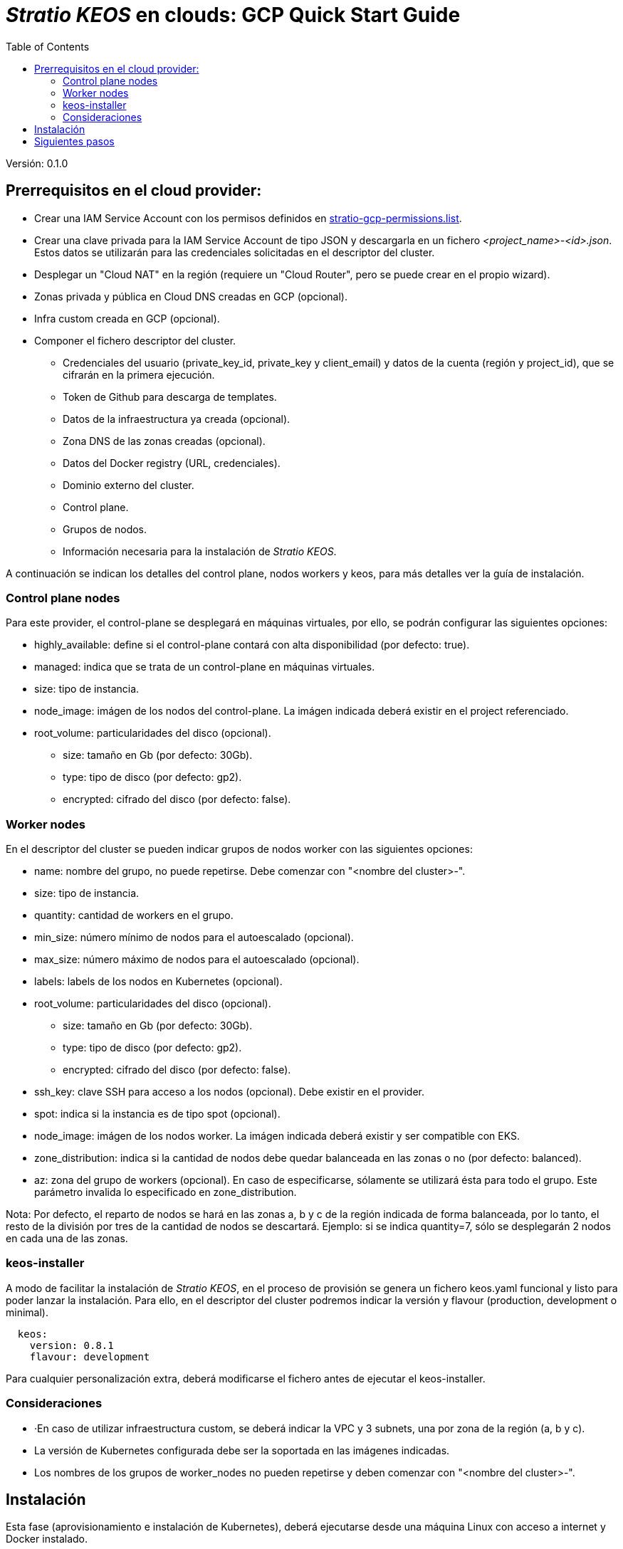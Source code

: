 :toc: left
:toclevels: 4

= _Stratio KEOS_ en clouds: GCP Quick Start Guide

Versión: 0.1.0

== Prerrequisitos en el cloud provider:

* Crear una IAM Service Account con los permisos definidos en xref:./stratio-gcp-permissions.list[stratio-gcp-permissions.list].
* Crear una clave privada para la IAM Service Account de tipo JSON y descargarla en un fichero _<project_name>-<id>.json_. Estos datos se utilizarán para las credenciales solicitadas en el descriptor del cluster.
* Desplegar un "Cloud NAT" en la región (requiere un "Cloud Router", pero se puede crear en el propio wizard).

* Zonas privada y pública en Cloud DNS creadas en GCP (opcional).

* Infra custom creada en GCP (opcional).

* Componer el fichero descriptor del cluster.
** Credenciales del usuario (private_key_id, private_key y client_email) y datos de la cuenta (región y project_id), que se cifrarán en la primera ejecución.
** Token de Github para descarga de templates.
** Datos de la infraestructura ya creada (opcional).
** Zona DNS de las zonas creadas (opcional).
** Datos del Docker registry (URL, credenciales).
** Dominio externo del cluster.
** Control plane.
** Grupos de nodos.
** Información necesaria para la instalación de _Stratio KEOS_.

A continuación se indican los detalles del control plane, nodos workers y keos, para más detalles ver la guía de instalación.

=== Control plane nodes

Para este provider, el control-plane se desplegará en máquinas virtuales, por ello, se podrán configurar las siguientes opciones:

* highly_available: define si el control-plane contará con alta disponibilidad (por defecto: true).
* managed: indica que se trata de un control-plane en máquinas virtuales.
* size: tipo de instancia.
* node_image: imágen de los nodos del control-plane. La imágen indicada deberá existir en el project referenciado.
* root_volume: particularidades del disco (opcional).
** size: tamaño en Gb (por defecto: 30Gb).
** type: tipo de disco (por defecto: gp2).
** encrypted: cifrado del disco (por defecto: false).

=== Worker nodes

En el descriptor del cluster se pueden indicar grupos de nodos worker con las siguientes opciones:

* name: nombre del grupo, no puede repetirse. Debe comenzar con "<nombre del cluster>-".
* size: tipo de instancia.
* quantity: cantidad de workers en el grupo.
* min_size: número mínimo de nodos para el autoescalado (opcional).
* max_size: número máximo de nodos para el autoescalado (opcional).
* labels: labels de los nodos en Kubernetes (opcional).
* root_volume: particularidades del disco (opcional).
** size: tamaño en Gb (por defecto: 30Gb).
** type: tipo de disco (por defecto: gp2).
** encrypted: cifrado del disco (por defecto: false).
* ssh_key: clave SSH para acceso a los nodos (opcional). Debe existir en el provider.
* spot: indica si la instancia es de tipo spot (opcional).
* node_image: imágen de los nodos worker. La imágen indicada deberá existir y ser compatible con EKS.
* zone_distribution: indica si la cantidad de nodos debe quedar balanceada en las zonas o no (por defecto: balanced).
* az: zona del grupo de workers (opcional). En caso de especificarse, sólamente se utilizará ésta para todo el grupo. Este parámetro invalida lo especificado en zone_distribution.

Nota: Por defecto, el reparto de nodos se hará en las zonas a, b y c de la región indicada de forma balanceada, por lo tanto, el resto de la división por tres de la cantidad de nodos se descartará. Ejemplo: si se indica quantity=7, sólo se desplegarán 2 nodos en cada una de las zonas.

=== keos-installer

A modo de facilitar la instalación de _Stratio KEOS_, en el proceso de provisión se genera un fichero keos.yaml funcional y listo para poder lanzar la instalación. Para ello, en el descriptor del cluster podremos indicar la versión y flavour (production, development o minimal).

----
  keos:
    version: 0.8.1
    flavour: development
----

Para cualquier personalización extra, deberá modificarse el fichero antes de ejecutar el keos-installer.

=== Consideraciones

* ·En caso de utilizar infraestructura custom, se deberá indicar la VPC y 3 subnets, una por zona de la región (a, b y c).
* La versión de Kubernetes configurada debe ser la soportada en las imágenes indicadas.
* Los nombres de los grupos de worker_nodes no pueden repetirse y deben comenzar con "<nombre del cluster>-".

== Instalación

Esta fase (aprovisionamiento e instalación de Kubernetes), deberá ejecutarse desde una máquina Linux con acceso a internet y Docker instalado. 

Una vez descargado el fichero .tgz del cloud-provisioner, procedemos a descomprimirlo y ejecutarlo con los parámetros de creación:

----
$ tar xvzf cloud-provisioner-*tar.gz
$ sudo ./bin/cloud-provisioner create cluster --name <cluster_id> --descriptor cluster.yaml
Creating temporary cluster "example-gcp" ...
 ✓ Ensuring node image (kindest/node:v1.24.7) 🖼
 ✓ Building Stratio image (stratio-capi-image:v1.24.7) 📸
 ✓ Preparing nodes 📦  
 ✓ Writing configuration 📜 
 ✓ Starting control-plane 🕹️ 
 ✓ Installing CNI 🔌 
 ✓ Installing StorageClass 💾 
 ✓ Installing CAPx 🎖️ 
 ✓ Generating workload cluster manifests 📝
 ✓ Generating secrets file 📝🗝️ 
 ✓ Creating the workload cluster 💥 
 ✓ Saving the workload cluster kubeconfig 📝 
 ✓ Installing Calico in workload cluster 🔌 
 ✓ Installing StorageClass in workload cluster 💾 
 ✓ Preparing nodes in workload cluster 📦 
 ✓ Enabling workload cluster's self-healing 🏥 
 ✓ Installing CAPx in workload cluster 🎖️ 
 ✓ Adding Cluster-Autoescaler 🗚 
 ✓ Moving the management role 🗝️ 
 ✓ Generating the KEOS descriptor 📝

The cluster has been installed, please refer to Stratio KEOS documentation on how to proceed.

----

== Siguientes pasos

En este punto, tendremos un cluster de Kubernetes con las características indicadas en el descriptor, y podremos acceder al APIserver con el kubeconfig generado en el directorio actual (.kube/config):

----
$ kubectl --kubeconfig .kube/config get nodes
----

A continuación procederemos a desplegar _Stratio KEOS_ utilizando el *keos-installer*.

